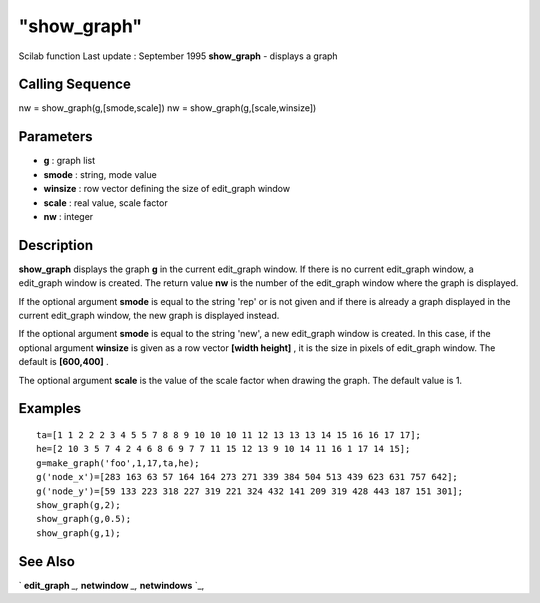 ====
"show_graph"
====

Scilab function Last update : September 1995
**show_graph** - displays a graph



Calling Sequence
~~~~~~~~~~~~~~~~

nw = show_graph(g,[smode,scale])
nw = show_graph(g,[scale,winsize])




Parameters
~~~~~~~~~~


+ **g** : graph list
+ **smode** : string, mode value
+ **winsize** : row vector defining the size of edit_graph window
+ **scale** : real value, scale factor
+ **nw** : integer




Description
~~~~~~~~~~~

**show_graph** displays the graph **g** in the current edit_graph
window. If there is no current edit_graph window, a edit_graph window
is created. The return value **nw** is the number of the edit_graph
window where the graph is displayed.

If the optional argument **smode** is equal to the string 'rep' or is
not given and if there is already a graph displayed in the current
edit_graph window, the new graph is displayed instead.

If the optional argument **smode** is equal to the string 'new', a new
edit_graph window is created. In this case, if the optional argument
**winsize** is given as a row vector **[width height]** , it is the
size in pixels of edit_graph window. The default is **[600,400]** .

The optional argument **scale** is the value of the scale factor when
drawing the graph. The default value is 1.



Examples
~~~~~~~~


::

    
    
    ta=[1 1 2 2 2 3 4 5 5 7 8 8 9 10 10 10 11 12 13 13 13 14 15 16 16 17 17];
    he=[2 10 3 5 7 4 2 4 6 8 6 9 7 7 11 15 12 13 9 10 14 11 16 1 17 14 15];
    g=make_graph('foo',1,17,ta,he);
    g('node_x')=[283 163 63 57 164 164 273 271 339 384 504 513 439 623 631 757 642];
    g('node_y')=[59 133 223 318 227 319 221 324 432 141 209 319 428 443 187 151 301];
    show_graph(g,2);
    show_graph(g,0.5);
    show_graph(g,1);
     
      




See Also
~~~~~~~~

` **edit_graph** `_,` **netwindow** `_,` **netwindows** `_,

.. _
      : ://./metanet/netwindow.htm
.. _
      : ://./metanet/netwindows.htm
.. _
      : ://./metanet/edit_graph.htm


